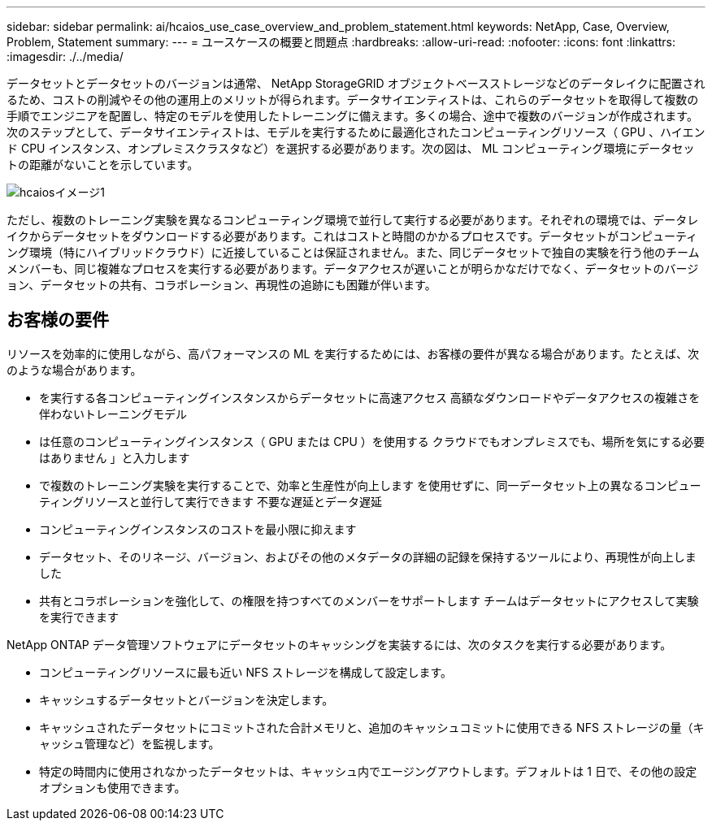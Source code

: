---
sidebar: sidebar 
permalink: ai/hcaios_use_case_overview_and_problem_statement.html 
keywords: NetApp, Case, Overview, Problem, Statement 
summary:  
---
= ユースケースの概要と問題点
:hardbreaks:
:allow-uri-read: 
:nofooter: 
:icons: font
:linkattrs: 
:imagesdir: ./../media/


[role="lead"]
データセットとデータセットのバージョンは通常、 NetApp StorageGRID オブジェクトベースストレージなどのデータレイクに配置されるため、コストの削減やその他の運用上のメリットが得られます。データサイエンティストは、これらのデータセットを取得して複数の手順でエンジニアを配置し、特定のモデルを使用したトレーニングに備えます。多くの場合、途中で複数のバージョンが作成されます。次のステップとして、データサイエンティストは、モデルを実行するために最適化されたコンピューティングリソース（ GPU 、ハイエンド CPU インスタンス、オンプレミスクラスタなど）を選択する必要があります。次の図は、 ML コンピューティング環境にデータセットの距離がないことを示しています。

image::hcaios_image1.png[hcaiosイメージ1]

ただし、複数のトレーニング実験を異なるコンピューティング環境で並行して実行する必要があります。それぞれの環境では、データレイクからデータセットをダウンロードする必要があります。これはコストと時間のかかるプロセスです。データセットがコンピューティング環境（特にハイブリッドクラウド）に近接していることは保証されません。また、同じデータセットで独自の実験を行う他のチームメンバーも、同じ複雑なプロセスを実行する必要があります。データアクセスが遅いことが明らかなだけでなく、データセットのバージョン、データセットの共有、コラボレーション、再現性の追跡にも困難が伴います。



== お客様の要件

リソースを効率的に使用しながら、高パフォーマンスの ML を実行するためには、お客様の要件が異なる場合があります。たとえば、次のような場合があります。

* を実行する各コンピューティングインスタンスからデータセットに高速アクセス 高額なダウンロードやデータアクセスの複雑さを伴わないトレーニングモデル
* は任意のコンピューティングインスタンス（ GPU または CPU ）を使用する クラウドでもオンプレミスでも、場所を気にする必要はありません 」と入力します
* で複数のトレーニング実験を実行することで、効率と生産性が向上します を使用せずに、同一データセット上の異なるコンピューティングリソースと並行して実行できます 不要な遅延とデータ遅延
* コンピューティングインスタンスのコストを最小限に抑えます
* データセット、そのリネージ、バージョン、およびその他のメタデータの詳細の記録を保持するツールにより、再現性が向上しました
* 共有とコラボレーションを強化して、の権限を持つすべてのメンバーをサポートします チームはデータセットにアクセスして実験を実行できます


NetApp ONTAP データ管理ソフトウェアにデータセットのキャッシングを実装するには、次のタスクを実行する必要があります。

* コンピューティングリソースに最も近い NFS ストレージを構成して設定します。
* キャッシュするデータセットとバージョンを決定します。
* キャッシュされたデータセットにコミットされた合計メモリと、追加のキャッシュコミットに使用できる NFS ストレージの量（キャッシュ管理など）を監視します。
* 特定の時間内に使用されなかったデータセットは、キャッシュ内でエージングアウトします。デフォルトは 1 日で、その他の設定オプションも使用できます。

